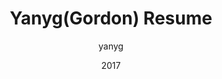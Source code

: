 #+TITLE: Yanyg(Gordon) Resume
#+HTML_HEAD: <link rel="stylesheet" type="text/css" href="css/resume.css" />
#+AUTHOR: yanyg
#+EMAIL: yygcode@gmail.com
#+DATE: 2017
